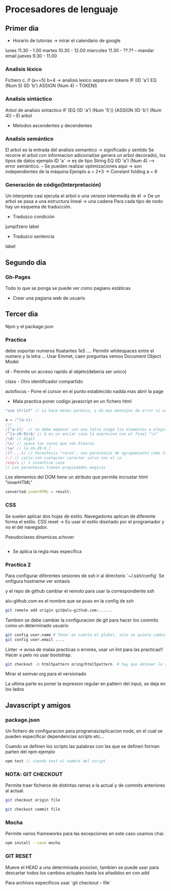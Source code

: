 * Procesadores de lenguaje
** Primer dia
- Horario de tutorias -> mirar el calendario de google
lunes 11.30 - 1.00
martes 10.30 - 12.00
miercoles 11.30 - ??.??  -- mandar email
jueves 9.30 - 11.00
*** Analisis léxico
Fichero c.
if (a==5) b=4 -> analisis lexico
separa en tokens
IF (ID 'a') EQ (Num 5) (ID 'b') ASSIGN (Num 4) -- TOKENS
*** Analisis sintáctico
Arbol de analisis sintactico
IF (EQ (ID 'a') (Num '5')) (ASSIGN (ID 'b') (Num 4)) -- El arbol
- Metodos ascendentes y decendentes
*** Analisis semántico
El arbol es la entrada del analisis semantico -> significado y sentido
Se recorre el arbol con informacion adicional(se genera un arbol decorado), los tipos de datos
ejemplo ID 'a' -> es de tipo String
EQ (ID 'a') (Num 4) --> error semántico.
-- Se pueden realizar optimizaciones aqui -> son independientes de la máquina
Ejemplo
a = 2*3
-> Constant folding
a = 6

*** Generación de código(Interpretación)
Un interprete casi ejecuta el arbol o una version intermedia de él
-> De un arbol se pasa a una estructura lineal -> una cadena
Para cada tipo de nodo hay un esquema de traducción.
- Traduzco condición
jumpifzero label
- Traduzco sentencia
label 
** Segundo dia
*** Gh-Pages
Todo lo que se ponga se puede ver como pagians estáticas
- Crear una pagiana web de usuario
** Tercer dia
Npm y el package.json
*** Practica
debe soportar numeros floatantes 1e5 ....
Permitir whitespaces entre el numero y la letra ...
Usar Emmet, caen preguntas
vemos  Document Object Model

id - Permite un acceso rapido al objeto(deberia ser unico)

class - Otro identificador compartido

autofocus - Pone el cursor en el punto establecido nadda mas abrir la page

- Mala practica poner codigo javascript en un fichero html

#+BEGIN_SRC javascript
"use strict" // Lo hace menos permiso, y da mas mensajes de error si ve cosas sospechosas
#+END_SRC


#+BEGIN_SRC javascript
a = /^[a-z]/
///
/[^a-z]/  // no debe empezar con una letra niega lso elementos a elegir
/^[a-z0-9]+$/ // $ es un anclar caza la expresion con el final "\n"
/\d/ // digit
/\s/ // space las cosas que son blancos
/\w/ // [a-zA-Z0-9_]
/(?....)/ // Parentesis "raros", son parentesis de agrupamiento como los "normales", esta solo sirve para agrupar no tiene memoria
/./ // calza con cualquier caracter salvo con el \n
/exp/i // i insentive case 
// Los parentesis tienen propiedades magicas

#+END_SRC

Los elementos del DOM tiene un atributo que permite incrustar html "innerHTML"
#+BEGIN_SRC javascript
converted.innerHTML = result;
#+END_SRC
*** CSS
Se suelen aplicar dos hojas de estilo.
Navegadores aplican de diferente forma el estilo.
CSS reset -> Es usar el estilo diseñado por el programador y no el del navegador.

Pseudoclases dinamicas a:hover
#+BEGIN_SRC c

#+END_SRC


- Se aplica la regla mas especifica


*** Practica 2
Para configurar diferentes sesiones de ssh ir al directorio `~/.ssh/config`
Se onfigura hostname ver sintaxis

y el repo de github cambiar el remoto para usar la correspondiente ssh

alu-github.com es el nombre que se puso en la config de ssh
#+BEGIN_SRC bash
git remote add origin git@alu-github.com:......
#+END_SRC

Tambien se debe cambiar la configuracion de git para hacer los commits como un determinado usuario
#+BEGIN_SRC bash
git config user.name # Tener en cuenta el global, solo se quiere cambiar el local.
git config user.email ....
#+END_SRC


Linter -> avisa de malas practicas o errores, usar un lint para las practicas!!
Hacer a pelo no usar bootstrap.

#+BEGIN_SRC bash
git checkout -b html5pattern oring/html5pattern  # hay que obtener la rama y "pillarla bien" para usarla en local
#+END_SRC


Mirar el semver.org para el versionado

La ultima parte es poner la expresion regular en pattern del input, se deja en los lados

** Javascript y amigos
*** package.json
Un fichero de configuracion para programas/aplicacion node, en el cual se pueden especificar dependencias scripts etc...

Cuando se definen los scripts las palabras con las que se definen forman parten del npm ejemplo
#+BEGIN_SRC javascript
npm test // siendo test el nombre del script
#+END_SRC


*** NOTA: GIT CHECKOUT
Permite traer ficheros de distintas ramas a la actual y de commits anteriores al actual.

#+BEGIN_SRC bash
  git checkout origin file

  git checkout commit file
#+END_SRC

*** Mocha
Permite varios frameworks para las excepciones en este caso usamos chai.

#+BEGIN_SRC bash
npm install --save mocha
#+END_SRC


*** GIT RESET 
Mueve el HEAD a una determinada posicion, tambien se puede usar para descartar todos los cambios actuales hasta los añadidos en con add

Para archivos especificos usar `git checkout -- file`
